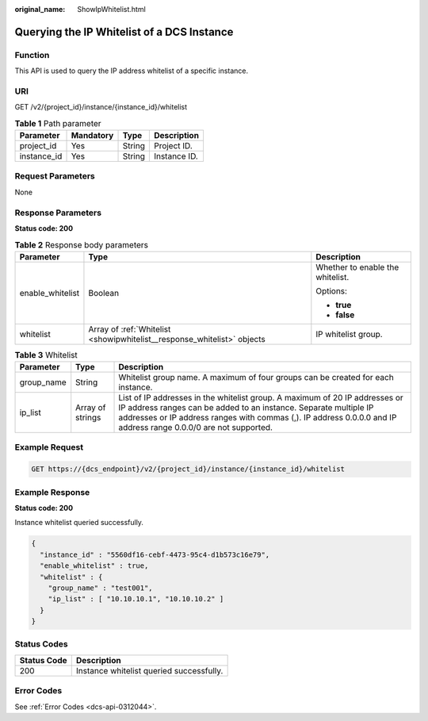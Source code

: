 :original_name: ShowIpWhitelist.html

.. _ShowIpWhitelist:

Querying the IP Whitelist of a DCS Instance
===========================================

Function
--------

This API is used to query the IP address whitelist of a specific instance.

URI
---

GET /v2/{project_id}/instance/{instance_id}/whitelist

.. table:: **Table 1** Path parameter

   =========== ========= ====== ============
   Parameter   Mandatory Type   Description
   =========== ========= ====== ============
   project_id  Yes       String Project ID.
   instance_id Yes       String Instance ID.
   =========== ========= ====== ============

Request Parameters
------------------

None

Response Parameters
-------------------

**Status code: 200**

.. table:: **Table 2** Response body parameters

   +-----------------------+-------------------------------------------------------------------------+----------------------------------+
   | Parameter             | Type                                                                    | Description                      |
   +=======================+=========================================================================+==================================+
   | enable_whitelist      | Boolean                                                                 | Whether to enable the whitelist. |
   |                       |                                                                         |                                  |
   |                       |                                                                         | Options:                         |
   |                       |                                                                         |                                  |
   |                       |                                                                         | -  **true**                      |
   |                       |                                                                         | -  **false**                     |
   +-----------------------+-------------------------------------------------------------------------+----------------------------------+
   | whitelist             | Array of :ref:`Whitelist <showipwhitelist__response_whitelist>` objects | IP whitelist group.              |
   +-----------------------+-------------------------------------------------------------------------+----------------------------------+

.. _showipwhitelist__response_whitelist:

.. table:: **Table 3** Whitelist

   +------------+------------------+---------------------------------------------------------------------------------------------------------------------------------------------------------------------------------------------------------------------------------------------------------------------+
   | Parameter  | Type             | Description                                                                                                                                                                                                                                                         |
   +============+==================+=====================================================================================================================================================================================================================================================================+
   | group_name | String           | Whitelist group name. A maximum of four groups can be created for each instance.                                                                                                                                                                                    |
   +------------+------------------+---------------------------------------------------------------------------------------------------------------------------------------------------------------------------------------------------------------------------------------------------------------------+
   | ip_list    | Array of strings | List of IP addresses in the whitelist group. A maximum of 20 IP addresses or IP address ranges can be added to an instance. Separate multiple IP addresses or IP address ranges with commas (,). IP address 0.0.0.0 and IP address range 0.0.0/0 are not supported. |
   +------------+------------------+---------------------------------------------------------------------------------------------------------------------------------------------------------------------------------------------------------------------------------------------------------------------+

Example Request
---------------

.. code-block:: text

   GET https://{dcs_endpoint}/v2/{project_id}/instance/{instance_id}/whitelist

Example Response
----------------

**Status code: 200**

Instance whitelist queried successfully.

.. code-block::

   {
     "instance_id" : "5560df16-cebf-4473-95c4-d1b573c16e79",
     "enable_whitelist" : true,
     "whitelist" : {
       "group_name" : "test001",
       "ip_list" : [ "10.10.10.1", "10.10.10.2" ]
     }
   }

Status Codes
------------

=========== ========================================
Status Code Description
=========== ========================================
200         Instance whitelist queried successfully.
=========== ========================================

Error Codes
-----------

See :ref:`Error Codes <dcs-api-0312044>`.
